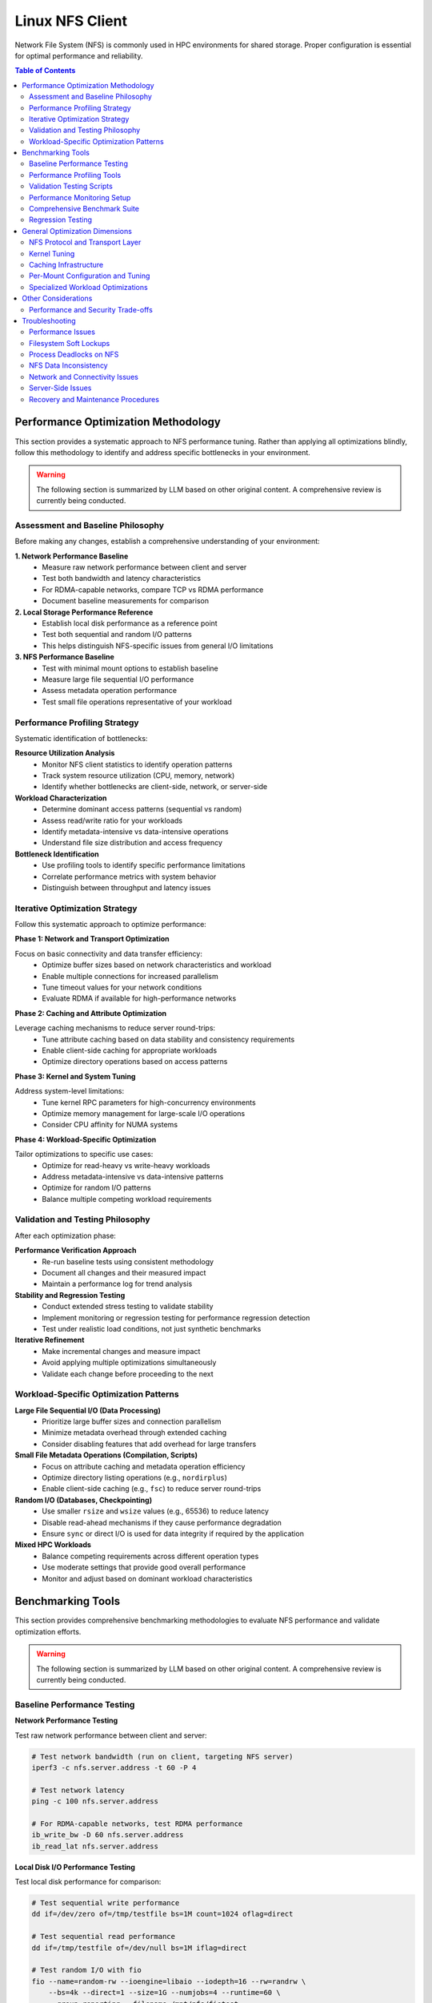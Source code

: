 Linux NFS Client
================

Network File System (NFS) is commonly used in HPC environments for shared storage. Proper configuration is essential for
optimal performance and reliability.

.. contents:: Table of Contents
    :local:
    :depth: 2

Performance Optimization Methodology
------------------------------------

This section provides a systematic approach to NFS performance tuning. Rather than applying all optimizations blindly,
follow this methodology to identify and address specific bottlenecks in your environment.

.. warning::

    The following section is summarized by LLM based on other original content. A comprehensive review is currently
    being conducted.

Assessment and Baseline Philosophy
~~~~~~~~~~~~~~~~~~~~~~~~~~~~~~~~~~

Before making any changes, establish a comprehensive understanding of your environment:

**1. Network Performance Baseline**
    - Measure raw network performance between client and server
    - Test both bandwidth and latency characteristics
    - For RDMA-capable networks, compare TCP vs RDMA performance
    - Document baseline measurements for comparison

**2. Local Storage Performance Reference**
    - Establish local disk performance as a reference point
    - Test both sequential and random I/O patterns
    - This helps distinguish NFS-specific issues from general I/O limitations

**3. NFS Performance Baseline**
    - Test with minimal mount options to establish baseline
    - Measure large file sequential I/O performance
    - Assess metadata operation performance
    - Test small file operations representative of your workload

Performance Profiling Strategy
~~~~~~~~~~~~~~~~~~~~~~~~~~~~~~

Systematic identification of bottlenecks:

**Resource Utilization Analysis**
    - Monitor NFS client statistics to identify operation patterns
    - Track system resource utilization (CPU, memory, network)
    - Identify whether bottlenecks are client-side, network, or server-side

**Workload Characterization**
    - Determine dominant access patterns (sequential vs random)
    - Assess read/write ratio for your workloads
    - Identify metadata-intensive vs data-intensive operations
    - Understand file size distribution and access frequency

**Bottleneck Identification**
    - Use profiling tools to identify specific performance limitations
    - Correlate performance metrics with system behavior
    - Distinguish between throughput and latency issues

Iterative Optimization Strategy
~~~~~~~~~~~~~~~~~~~~~~~~~~~~~~~

Follow this systematic approach to optimize performance:

**Phase 1: Network and Transport Optimization**

Focus on basic connectivity and data transfer efficiency:
    - Optimize buffer sizes based on network characteristics and workload
    - Enable multiple connections for increased parallelism
    - Tune timeout values for your network conditions
    - Evaluate RDMA if available for high-performance networks

**Phase 2: Caching and Attribute Optimization**

Leverage caching mechanisms to reduce server round-trips:
    - Tune attribute caching based on data stability and consistency requirements
    - Enable client-side caching for appropriate workloads
    - Optimize directory operations based on access patterns

**Phase 3: Kernel and System Tuning**

Address system-level limitations:
    - Tune kernel RPC parameters for high-concurrency environments
    - Optimize memory management for large-scale I/O operations
    - Consider CPU affinity for NUMA systems

**Phase 4: Workload-Specific Optimization**

Tailor optimizations to specific use cases:
    - Optimize for read-heavy vs write-heavy workloads
    - Address metadata-intensive vs data-intensive patterns
    - Optimize for random I/O patterns
    - Balance multiple competing workload requirements

Validation and Testing Philosophy
~~~~~~~~~~~~~~~~~~~~~~~~~~~~~~~~~

After each optimization phase:

**Performance Verification Approach**
    - Re-run baseline tests using consistent methodology
    - Document all changes and their measured impact
    - Maintain a performance log for trend analysis

**Stability and Regression Testing**
    - Conduct extended stress testing to validate stability
    - Implement monitoring or regression testing for performance regression detection
    - Test under realistic load conditions, not just synthetic benchmarks

**Iterative Refinement**
    - Make incremental changes and measure impact
    - Avoid applying multiple optimizations simultaneously
    - Validate each change before proceeding to the next

Workload-Specific Optimization Patterns
~~~~~~~~~~~~~~~~~~~~~~~~~~~~~~~~~~~~~~~

**Large File Sequential I/O (Data Processing)**
    - Prioritize large buffer sizes and connection parallelism
    - Minimize metadata overhead through extended caching
    - Consider disabling features that add overhead for large transfers

**Small File Metadata Operations (Compilation, Scripts)**
    - Focus on attribute caching and metadata operation efficiency
    - Optimize directory listing operations (e.g., ``nordirplus``)
    - Enable client-side caching (e.g., ``fsc``) to reduce server round-trips

**Random I/O (Databases, Checkpointing)**
    - Use smaller ``rsize`` and ``wsize`` values (e.g., 65536) to reduce latency
    - Disable read-ahead mechanisms if they cause performance degradation
    - Ensure ``sync`` or direct I/O is used for data integrity if required by the application

**Mixed HPC Workloads**
    - Balance competing requirements across different operation types
    - Use moderate settings that provide good overall performance
    - Monitor and adjust based on dominant workload characteristics

Benchmarking Tools
------------------

This section provides comprehensive benchmarking methodologies to evaluate NFS performance and validate optimization
efforts.

.. warning::

    The following section is summarized by LLM based on other original content. A comprehensive review is currently
    being conducted.

Baseline Performance Testing
~~~~~~~~~~~~~~~~~~~~~~~~~~~~

**Network Performance Testing**

Test raw network performance between client and server:

.. code-block:: bash

    # Test network bandwidth (run on client, targeting NFS server)
    iperf3 -c nfs.server.address -t 60 -P 4

    # Test network latency
    ping -c 100 nfs.server.address

    # For RDMA-capable networks, test RDMA performance
    ib_write_bw -D 60 nfs.server.address
    ib_read_lat nfs.server.address

**Local Disk I/O Performance Testing**

Test local disk performance for comparison:

.. code-block:: bash

    # Test sequential write performance
    dd if=/dev/zero of=/tmp/testfile bs=1M count=1024 oflag=direct

    # Test sequential read performance
    dd if=/tmp/testfile of=/dev/null bs=1M iflag=direct

    # Test random I/O with fio
    fio --name=random-rw --ioengine=libaio --iodepth=16 --rw=randrw \
        --bs=4k --direct=1 --size=1G --numjobs=4 --runtime=60 \
        --group_reporting --filename=/mnt/nfs/fiotest

**NFS Baseline Testing**

Establish NFS performance baseline with default settings:

.. code-block:: bash

    # Mount with minimal options first
    mount -t nfs nfs.server:/export /mnt/nfs

    # Test large file sequential I/O
    dd if=/dev/zero of=/mnt/nfs/testfile bs=1M count=1024 oflag=direct
    dd if=/mnt/nfs/testfile of=/dev/null bs=1M iflag=direct

    # Test metadata operations
    time (mkdir /mnt/nfs/test && cd /mnt/nfs/test && \
          for i in {1..1000}; do touch file$i; done && \
          ls -la > /dev/null && rm -rf /mnt/nfs/test)

    # Test many small files
    fio --name=small-files --ioengine=libaio --rw=write --bs=4k \
        --direct=1 --size=4k --numjobs=100 --filename_format='f.$jobnum' \
        --directory=/mnt/nfs/smallfiles --create_serialize=0
    rm -rf /mnt/nfs/smallfiles/*

Performance Profiling Tools
~~~~~~~~~~~~~~~~~~~~~~~~~~~

**NFS Statistics Monitoring**

.. code-block:: bash

    # Monitor NFS client statistics
    nfsstat -c

    # Monitor specific NFS operations
    nfsstat -c -3  # NFSv3 client stats
    nfsstat -c -4  # NFSv4 client stats

    # Watch real-time statistics
    watch -n 1 'nfsstat -c | grep -E "(read|write|getattr|lookup)"'

**System Resource Monitoring**

.. code-block:: bash

    # Monitor I/O wait and system load
    iostat -x 1

    # Monitor network utilization
    iftop -i eth0

    # Monitor CPU usage by NFS processes
    top -p $(pgrep "nfs|rpc")

    # Check for RPC timeout errors
    dmesg | grep -i "nfs\|rpc"

**Advanced Profiling with perf**

.. code-block:: bash

    # Profile NFS client operations
    perf record -g -p $(pgrep nfsv4) sleep 30
    perf report

    # Monitor system calls during NFS operations
    strace -c -p $(pgrep nfs)

Validation Testing Scripts
~~~~~~~~~~~~~~~~~~~~~~~~~~

**Performance Verification**

.. code-block:: bash

    # Re-run baseline tests and compare results
    # Document improvements in a performance log

    # Example performance tracking
    echo "$(date): rsize=1M,wsize=1M,nconnect=8" >> /var/log/nfs-tuning.log
    echo "Sequential write: $(dd if=/dev/zero of=/mnt/nfs/test bs=1M count=100 2>&1 | \
          grep MB/s)" >> /var/log/nfs-tuning.log

**Stability Testing**

.. code-block:: bash

    # Run extended stress tests
    fio --name=stability-test --ioengine=libaio --iodepth=32 \
        --rw=randrw --rwmixread=70 --bs=64k --direct=1 \
        --size=10G --numjobs=8 --runtime=3600 \
        --directory=/mnt/nfs/stress --create_serialize=0

    # Monitor for errors during stress testing
    watch -n 5 'dmesg | tail -20'

Performance Monitoring Setup
~~~~~~~~~~~~~~~~~~~~~~~~~~~~

Comprehensive Benchmark Suite
~~~~~~~~~~~~~~~~~~~~~~~~~~~~~

Regression Testing
~~~~~~~~~~~~~~~~~~

General Optimization Dimensions
-------------------------------

This section presents NFS optimization dimensions in a logical progression from macroscopic to detailed configuration.
The optimization hierarchy follows this order:

#. **Protocol and Transport** - Fundamental architectural choices that determine the performance envelope available to
   your deployment
#. **System-Wide Kernel Tuning** - Global parameters affecting all NFS operations
#. **System-Wide Caching** - Infrastructure-level caching solutions
#. **Per-Mount Configuration** - Mount-specific tuning based on workload characteristics
#. **Specialized Optimizations** - Targeted settings for specific operation types

This hierarchy ensures that broad, high-impact optimizations are applied first, followed by progressively more specific
tuning based on detailed workload analysis.

NFS Protocol and Transport Layer
~~~~~~~~~~~~~~~~~~~~~~~~~~~~~~~~

These choices fundamentally determine the performance envelope and capabilities available to your NFS deployment.

**NFS Version Selection**

The NFS version choice affects all subsequent optimization strategies:

- **NFSv3**: Widely supported and stable, but has limitations with locking mechanisms
- **NFSv4.0**: Introduces improved locking mechanisms and supports ACLs, but may have compatibility issues with older
  servers
- **NFSv4.1**: Supports pNFS (parallel NFS), enabling parallel access across multiple servers for better performance
- **NFSv4.2**: Adds features like server-side copy, sparse files, and application data block support

**High-Performance Network Transport**

For InfiniBand or RoCE networks with RDMA-capable NFS servers:

.. code-block:: bash

    proto=rdma,port=20049

.. note::

    The default RDMA port for NFS is 20049, but verify your server configuration. For NFSv4.1 with pNFS and RDMA, you
    may need additional configuration.

.. tip::

    - Verify that both client and server support NFS over RDMA
    - Ensure your HCA (Host Channel Adapter) drivers and RDMA stack are properly configured
    - Test connectivity with ``rping`` before mounting NFS over RDMA

Kernel Tuning
~~~~~~~~~~~~~

These parameters affect all NFS operations system-wide and should be tuned based on your overall infrastructure
characteristics.

**Understanding the SunRPC Subsystem**

NFS relies on the SunRPC (Remote Procedure Call) framework for all client-server communication. The kernel's ``sunrpc``
subsystem manages connection pools, request queuing, transport protocols, and memory registration for NFS operations.
Key performance aspects include:

- **RPC Slot Tables**: Control the maximum number of concurrent outstanding requests, directly affecting parallelism and
  preventing server overload
- **Transport Management**: Handles TCP, UDP, and RDMA connections with different performance characteristics and
  resource requirements
- **Memory Registration**: For RDMA transports, manages efficient memory region registration to minimize latency for
  high-speed networks
- **Flow Control**: Balances client request rates with server capacity and network bandwidth to prevent congestion

Understanding these subsystems helps explain why tuning RPC parameters can dramatically impact NFS performance,
especially in high-concurrency or high-bandwidth environments.

**RPC and Network Stack Parameters**

The following table summarizes the key SunRPC parameters for NFS performance tuning:

.. list-table:: SunRPC Parameters (sunrpc.*)
    :header-rows: 1
    :widths: 30 20 50

    - - Parameter
      - Value
      - Remarks
    - - ``tcp_slot_table_entries``
      - 128
      - |   Max concurrent TCP RPC requests.
        |   Increase request backlog for higher concurrency under heavy load scenarios.
    - - ``udp_slot_table_entries``
      - 128
      - |   Max concurrent UDP RPC requests.
        |   Less common in modern deployments.
    - - ``rdma_slot_table_entries``
      - 256
      - |   Max outstanding RDMA requests.
        |   Tune based on server-to-node ratio and workload concurrency requirements.
    - - ``rdma_pad_optimize``
      - 1
      - |   Enabled. RDMA message padding for better memory alignment.
    - - ``rdma_max_inline_read``
      - MTU - 256
      - |   Max inline RDMA read size.
        |   Set to MTU minus 256 bytes for headers (3840 for 4096 MTU).
    - - ``rdma_max_inline_write``
      - MTU - 256
      - |   Max inline RDMA write size.
        |   Should match inline read value.
    - - ``rdma_memreg_strategy``
      - 4
      - |   FRMR. Recommended for modern HCAs.

.. note::

    **RDMA Parameters**: The RDMA-specific parameters only apply when using NFS over RDMA transport. For TCP-only
    deployments, focus on the TCP slot table and network buffer settings.

**Example Configuration**

Create a sysctl config file, such as ``/etc/sysctl.d/99-nfs.conf``:

.. code-block:: ini

    # These should be ideally be already tuned at network subsystem
    # level, but included here for completeness
    net.core.rmem_default = 16777216
    net.core.rmem_max = 134217728
    net.core.wmem_default = 16777216
    net.core.wmem_max = 134217728

    # Increase RPC slot table for high concurrency
    sunrpc.tcp_slot_table_entries = 128
    sunrpc.udp_slot_table_entries = 128

    # Settings for NFS over RDMA (InfiniBand/RoCE)
    sunrpc.rdma_slot_table_entries = 256
    sunrpc.rdma_pad_optimize = 1
    # Set slightly below MTU to account for headers (e.g., 4096 - 256)
    # Recommended for 4096 MTU environments (both IB and RoCEv2)
    sunrpc.rdma_max_inline_read = 3840
    sunrpc.rdma_max_inline_write = 3840

    # Additional RDMA performance tunings
    sunrpc.rdma_memreg_strategy = 4

To apply the settings without rebooting, run ``sysctl --system``.

.. tip::

    **Incremental Tuning**: Start with conservative values and increase gradually while monitoring performance and
    memory usage. Higher slot table entries improve concurrency but increase memory consumption.

Caching Infrastructure
~~~~~~~~~~~~~~~~~~~~~~

Client-side caching provides system-wide performance benefits for frequently accessed data patterns.

**Standard Client-Side Caching**

Cachefilesd enables local caching of NFS files, significantly improving performance for frequently accessed and
infrequently changed data.

.. code-block:: bash

    systemctl enable --now cachefilesd

To enable caching for an NFS mount, add the ``fsc`` option to the mount command in ``/etc/fstab``.

.. code-block:: bash

    your.nfs.server:/export /mount/point nfs defaults,fsc 0 0

**Tuning Cachefilesd for HPC Workloads**

For demanding HPC workloads, the default ``cachefilesd`` configuration may be insufficient. One common limitation is the
maximum number of open file descriptors.

To increase this limit, create a systemd override file ``/etc/systemd/system/cachefilesd.service.d/limits.conf``:

.. code-block:: ini

    [Service]
    LimitNOFILE=65536

Reload the systemd configuration and restart ``cachefilesd`` to apply the changes.

**Advanced Caching Solutions**

Commercial NFS implementations may offer additional features:

- **Client-side buffered write**: Improves write performance through intelligent caching
- **Multi-path read**: Load balances reads across multiple network paths
- **Advanced caching**: More sophisticated caching algorithms than standard FS-Cache
- **Quality of Service**: Traffic prioritization and bandwidth management

**Compatibility Considerations for Proprietary Solutions**

When using proprietary NFS solutions:

- Verify ``fsc`` compatibility with vendor-specific caching mechanisms
- Test interoperability with standard NFS clients
- Understand licensing implications for compute nodes
- Plan for failover and redundancy scenarios

Per-Mount Configuration and Tuning
~~~~~~~~~~~~~~~~~~~~~~~~~~~~~~~~~~

After establishing protocol choices, system-wide kernel tuning, and caching infrastructure, these mount-specific
settings provide fine-grained control tailored to individual workload characteristics and requirements.

**Core NFS Mount Options**

The following table summarizes essential NFS mount options for HPC environments:

.. list-table:: NFS Mount Options
    :header-rows: 1
    :widths: 25 20 55

    - - Option
      - Recommended Value
      - Remarks
    - - ``vers``
      - 3 or 4.1
      - |   NFSv3 for stability and wide compatibility.
        |   NFSv4.1 for pNFS parallel access and improved locking.
    - - ``rsize``
      - 1048576
      - |   Read buffer size in bytes (1MB).
        |   Larger values improve throughput but increase memory usage.
    - - ``wsize``
      - 1048576
      - |   Write buffer size in bytes (1MB).
        |   Should match rsize for balanced performance.
    - - ``nconnect``
      - 4-16
      - |   Number of TCP connections to establish (NFSv3/4.x with TCP).
        |   Higher values improve parallelism but increase server load.
    - - ``hard``
      - hard
      - |   Hard mount ensures data integrity but may hang on server issues.
        |   Use ``soft`` only for non-critical, read-only data.
    - - ``timeo``
      - 50-100
      - |   RPC timeout in tenths of a second (5-10 seconds).
        |   Increase for high-latency or congested networks.
    - - ``retrans``
      - 2-3
      - |   Number of retransmissions before declaring timeout.
        |   Balance between resilience and responsiveness.
    - - ``acregmin``
      - 10-60
      - |   Minimum file attribute cache time in seconds.
        |   Higher values reduce metadata traffic but may impact consistency.
    - - ``acdirmin``
      - 30-300
      - |   Minimum directory attribute cache time in seconds.
        |   Directories change less frequently than files.
    - - ``lookupcache``
      - all
      - |   Cache lookup results for better metadata performance.
        |   Use ``pos`` for stricter consistency requirements.
    - - ``local_lock``
      - none or all
      - |   ``none`` disables local locking (NFSv3 read-only/single-writer).
        |   ``all`` uses local locking only (bypasses server locks).
    - - ``_netdev``
      - _netdev
      - |   Essential for network filesystems in cluster environments.
        |   Ensures network is available before mounting.

.. warning::

    **Kernel Version Compatibility**: These mount options are verified for Linux kernel 5.x NFS implementation.
    Proprietary NFS client drivers (e.g., vendor-specific solutions) may support additional options or have different
    defaults. Linux kernel 6.x introduces some new options like ``xprtsec`` for NFSv4.2 TLS support and enhanced RDMA
    capabilities.

.. note::

    **Performance vs Reliability Trade-offs**:

    - ``hard`` vs ``soft``: Hard mounts ensure data integrity but can hang; soft mounts fail faster but may cause data
      corruption
    - ``sync`` vs ``async``: Synchronous writes are safer but slower
    - Large ``rsize``/``wsize`` improve throughput but increase memory usage
    - Higher cache times reduce server load but may impact data consistency

**Example HPC Configuration**

Basic high-performance configuration for NFSv3:

.. code-block:: bash

    your.nfs.server:/export /mount/point nfs \
        vers=3,rsize=1048576,wsize=1048576,nconnect=16,hard,timeo=50,retrans=2, \
        acregmin=30,acdirmin=60,lookupcache=all,local_lock=none,nocto,_netdev 0 0

For NFSv4.1 with pNFS support:

.. code-block:: bash

    your.nfs.server:/export /mount/point nfs \
        vers=4.1,rsize=1048576,wsize=1048576,nconnect=16,hard,timeo=100,retrans=3, \
        acregmin=60,acdirmin=300,lookupcache=all,nocto,_netdev 0 0

Specialized Workload Optimizations
~~~~~~~~~~~~~~~~~~~~~~~~~~~~~~~~~~

The final optimization layer targets specific operation types and access patterns. These optimizations should be applied
selectively based on detailed workload analysis and represent the most specialized tuning options available.

**Directory Listing Optimization**

Directory listing behavior significantly impacts metadata-intensive workloads.

**rdirplus vs nordirplus:**

- ``rdirplus`` (Default): Fetches file names and metadata together, efficient for operations like ``ls -l`` that need
  both names and attributes
- ``nordirplus``: Fetches only file names, optimized for filename-only scanning workloads such as read-only software
  mounts where applications frequently scan for filenames

**When to Use nordirplus:**

- Read-only software mounts with frequent directory scanning
- Workloads that primarily need filenames without attributes
- Large directories where metadata fetching is a bottleneck

.. warning::

    Only use ``nordirplus`` after thorough testing with your specific NFS server implementation and workload. This
    option will degrade performance for most operations that require file attributes.

Other Considerations
--------------------

This section covers additional factors that impact NFS performance and deployment in production environments.

Performance and Security Trade-offs
~~~~~~~~~~~~~~~~~~~~~~~~~~~~~~~~~~~

Security measures can impact NFS performance. This section helps balance security requirements with performance
optimization.

**Kerberos Authentication**

Kerberos provides strong authentication but adds overhead:

.. code-block:: bash

    # Basic Kerberos mount
    nfs.server:/export /mnt/secure nfs sec=krb5,rsize=1048576,wsize=1048576 0 0

    # Performance-optimized Kerberos mount
    nfs.server:/export /mnt/secure nfs \
        sec=krb5,rsize=1048576,wsize=1048576,nconnect=16, \
        acregmin=60,acdirmin=60,_netdev 0 0

Performance impact mitigation:

- Use ticket caching to reduce authentication overhead
- Increase attribute cache times to reduce authenticated metadata operations
- Consider ``sec=krb5i`` only when data integrity is critical (adds ~15% overhead)
- Avoid ``sec=krb5p`` unless encryption in transit is required (adds ~25% overhead)

**TLS Encryption (NFSv4.2)**

For environments requiring encryption in transit:

.. code-block:: bash

    # NFSv4.2 with TLS
    nfs.server:/export /mnt/encrypted nfs \
        vers=4.2,proto=tcp,port=2049,xprtsec=tls, \
        rsize=262144,wsize=262144,nconnect=16 0 0

Performance considerations:

- TLS adds CPU overhead for encryption/decryption
- Reduce buffer sizes to balance security and performance
- Monitor CPU utilization on both client and server
- Consider hardware acceleration for cryptographic operations

Troubleshooting
---------------

This section provides comprehensive troubleshooting guidance for various NFS issues beyond just performance problems.

.. warning::

    The following section is summarized by LLM based on other original content. A comprehensive review is currently
    being conducted.

Performance Issues
~~~~~~~~~~~~~~~~~~

**Symptom: Slow Sequential Read/Write Performance**

Diagnostic steps:

.. code-block:: bash

    # Check current mount options
    mount | grep nfs

    # Check actual buffer sizes being used
    nfsstat -m | grep -E "rsize|wsize"

    # Test different buffer sizes
    mount -o remount,rsize=1048576,wsize=1048576 /mnt/nfs

    # Compare with network bandwidth capacity
    iperf3 -c nfs.server -P 1

Common causes and solutions:

- **Small buffer sizes**: Increase rsize/wsize to 1MB
- **Single connection bottleneck**: Enable nconnect=4-16
- **Network congestion**: Check for packet loss with ``iperf3``
- **Server-side bottlenecks**: Monitor server CPU and disk I/O

**Symptom: High Metadata Operation Latency**

Diagnostic steps:

.. code-block:: bash

    # Monitor metadata operations
    nfsstat -c | grep -E "getattr|lookup|readdir"

    # Test directory listing performance
    time ls -la /mnt/nfs/large_directory/

    # Check attribute cache effectiveness
    echo 3 > /proc/sys/vm/drop_caches
    time ls -la /mnt/nfs/large_directory/  # First run
    time ls -la /mnt/nfs/large_directory/  # Second run (should be faster)

Common causes and solutions:

- **Insufficient attribute caching**: Increase ``acregmin`` and ``acdirmin``
- **Inefficient directory operations**: Test ``nordirplus`` for scan-heavy workloads
- **Network latency**: Consider client-side caching with ``fsc``
- **Too many small files**: Consolidate files or use archives when possible

Filesystem Soft Lockups
~~~~~~~~~~~~~~~~~~~~~~~

**Symptom: System becomes unresponsive, soft lockup messages in dmesg**

.. code-block:: bash

    # Check for soft lockup messages
    dmesg | grep -i "soft lockup\|hung task"

    # Monitor NFS-related kernel threads
    ps aux | grep "\[nfs\|rpc\]"

**Common Causes and Solutions**:

#. **Long-running metadata operations on large directories**:

   .. code-block:: bash

       # Reduce directory scan operations
       # Use find with -maxdepth to limit recursion
       find /mnt/nfs -maxdepth 2 -name "*.txt"

       # Break large operations into smaller chunks
       ls /mnt/nfs/large_dir | head -1000

#. **Uninterruptible I/O operations**:

   .. code-block:: bash

       # Use soft mounts for non-critical data
       mount -o soft,timeo=30,retrans=2 nfs.server:/export /mnt/nfs

       # For critical data, ensure proper timeout values
       mount -o hard,timeo=50,retrans=3 nfs.server:/export /mnt/nfs

#. **Memory pressure during large I/O operations**:

   .. code-block:: bash

       # Monitor memory usage during NFS operations
       watch -n 1 'cat /proc/meminfo | grep -E "MemFree|Cached|Dirty"'

       # Tune dirty memory thresholds
       echo 5 > /proc/sys/vm/dirty_background_ratio
       echo 10 > /proc/sys/vm/dirty_ratio

Process Deadlocks on NFS
~~~~~~~~~~~~~~~~~~~~~~~~

**Symptom: Processes hang indefinitely, cannot be killed**

.. code-block:: bash

    # Identify hung processes
    ps aux | grep " D "  # Processes in uninterruptible sleep

    # Check process stack traces
    cat /proc/PID/stack  # Replace PID with actual process ID

    # Monitor NFS operations
    cat /proc/PID/mountstats

**Common Scenarios and Solutions**:

#. **Lock conflicts in NFSv3**:

   .. code-block:: bash

       # Disable locking for read-only or single-writer scenarios
       mount -o nolock nfs.server:/export /mnt/nfs

       # Use local locking only
       mount -o local_lock=all nfs.server:/export /mnt/nfs

#. **Stale file handles**:

   .. code-block:: bash

       # Check for stale handles
       dmesg | grep -i "stale"

       # Remount the filesystem
       umount /mnt/nfs && mount /mnt/nfs

       # For persistent issues, restart applications accessing the mount

#. **Server-side lock manager issues**:

   .. code-block:: bash

       # Check lock manager status on server
       systemctl status nfs-lock.service

       # Clear lock state (server-side, use with caution)
       systemctl restart nfs-lock.service

NFS Data Inconsistency
~~~~~~~~~~~~~~~~~~~~~~

**Symptom: Different clients see different file contents or metadata**

.. code-block:: bash

    # Check mount options for caching behavior
    mount | grep nfs

    # Compare file checksums across clients
    md5sum /mnt/nfs/testfile  # Run on multiple clients

    # Check file timestamps and sizes
    stat /mnt/nfs/testfile

**Common Causes and Solutions**:

#. **Aggressive client-side caching**:

   .. code-block:: bash

       # Reduce attribute cache times for frequently changing data
       mount -o acregmin=3,acdirmin=3 nfs.server:/export /mnt/nfs

       # Disable attribute caching entirely (impacts performance)
       mount -o actimeo=0 nfs.server:/export /mnt/nfs

       # Force immediate synchronization
       sync && echo 3 > /proc/sys/vm/drop_caches

#. **Write caching issues**:

   .. code-block:: bash

       # Use synchronous writes for critical data
       mount -o sync nfs.server:/export /mnt/nfs

       # Force write-through for specific operations
       dd if=sourcefile of=/mnt/nfs/destfile oflag=sync

#. **Clock synchronization problems**:

   .. code-block:: bash

       # Check time synchronization
       chrony sources -v  # or ntpq -pn

       # Verify timezone consistency
       timedatectl status

#. **Multiple writers without coordination**:

   .. code-block:: bash

       # Implement file locking in applications
       # Use advisory locks with flock or fcntl

       # Example: exclusive access pattern
       (
           flock -x 200
           # Critical section with exclusive access
           echo "data" > /mnt/nfs/shared_file
       ) 200>/mnt/nfs/lockfile

Network and Connectivity Issues
~~~~~~~~~~~~~~~~~~~~~~~~~~~~~~~

**Symptom: Intermittent hangs, timeout errors**

.. code-block:: bash

    # Check for network errors
    dmesg | grep -i "nfs.*timeout\|rpc.*timeout"

    # Monitor network connectivity
    ping -c 1000 nfs.server | grep -E "packet loss|rtt"

    # Check for network interface errors
    cat /proc/net/dev | grep eth0

**Diagnostic Steps**:

#. **Network stability testing**:

   .. code-block:: bash

       # Long-term connectivity test
       mtr --report --report-cycles 100 nfs.server

       # Check for network congestion
       iperf3 -c nfs.server -t 300 -i 10

#. **RPC layer debugging**:

   .. code-block:: bash

       # Enable RPC debugging (use sparingly)
       echo 1 > /proc/sys/sunrpc/rpc_debug

       # Monitor RPC statistics
       nfsstat -r  # Client RPC statistics

       # Disable debugging after troubleshooting
       echo 0 > /proc/sys/sunrpc/rpc_debug

#. **Firewall and port issues**:

   .. code-block:: bash

       # Check NFS port accessibility
       telnet nfs.server 2049

       # For NFSv3, check additional ports
       rpcinfo -p nfs.server

       # Test UDP connectivity (NFSv3)
       nc -u nfs.server 2049

Server-Side Issues
~~~~~~~~~~~~~~~~~~

**Identifying Server-Side Bottlenecks**

.. code-block:: bash

    # Monitor server from client side
    nfsstat -s  # Server statistics (if accessible)

    # Check server response times
    time ls /mnt/nfs/ > /dev/null

    # Monitor for server busy errors
    dmesg | grep -i "server.*busy"

**Common Server Issues**:

#. **Insufficient nfsd threads**:

   .. code-block:: bash

       # Check current thread count (server-side)
       cat /proc/fs/nfsd/threads

       # Increase thread count (server-side)
       echo 64 > /proc/fs/nfsd/threads

#. **Export configuration problems**:

   .. code-block:: bash

       # Verify export visibility (server-side)
       exportfs -v

       # Test export accessibility
       showmount -e nfs.server

Recovery and Maintenance Procedures
~~~~~~~~~~~~~~~~~~~~~~~~~~~~~~~~~~~

**Safe NFS Maintenance**

.. code-block:: bash

    # Graceful unmount procedure
    # 1. Stop applications using the mount
    lsof +D /mnt/nfs  # Identify processes using NFS

    # 2. Sync pending writes
    sync

    # 3. Unmount with force if necessary
    umount /mnt/nfs
    # If busy: umount -f /mnt/nfs
    # If still busy: umount -l /mnt/nfs  # Lazy unmount

.. warning::

    Using ``umount -f`` (force) or ``umount -l`` (lazy) can lead to data corruption if there are pending writes. These
    options should be used with extreme caution as a last resort when a graceful unmount is not possible.

**Emergency Recovery**

.. code-block:: bash

    # Clear stuck mount state
    # 1. Kill processes accessing NFS (last resort)
    fuser -km /mnt/nfs

    # 2. Force unmount
    umount -f /mnt/nfs

    # 3. Clear mount cache
    echo 3 > /proc/sys/vm/drop_caches

    # 4. Restart NFS client services if needed
    systemctl restart nfs-client.target

**Preventive Measures**

.. code-block:: bash

    # Regular health checks
    #!/bin/bash
    # /usr/local/bin/nfs-health-check.sh

    MOUNT_POINT="/mnt/nfs"

    # Test basic connectivity
    if ! timeout 10 ls $MOUNT_POINT > /dev/null 2>&1; then
        echo "ALERT: NFS mount $MOUNT_POINT not responsive"
        # Add notification logic here
    fi

    # Check for error conditions
    error_count=$(dmesg | grep -c "nfs.*error\|rpc.*error")
    if [ $error_count -gt 10 ]; then
        echo "ALERT: High NFS error count: $error_count"
    fi

    # Monitor performance degradation
    # Add performance threshold checks here

